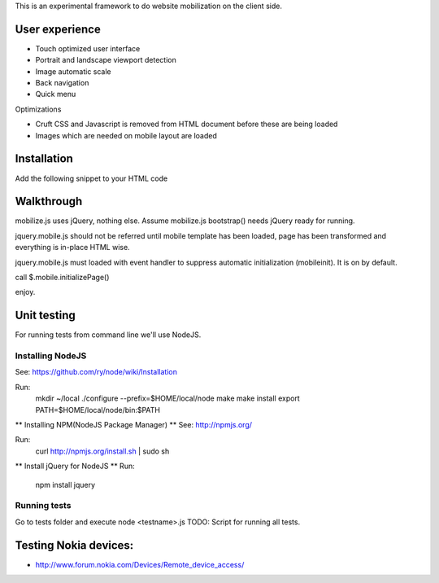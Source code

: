 This is an experimental framework to do website mobilization on the client side.


User experience
================

* Touch optimized user interface

* Portrait and landscape viewport detection 

* Image automatic scale

* Back navigation

* Quick menu

Optimizations

* Cruft CSS and Javascript is removed from HTML document before these are being loaded

* Images which are needed on mobile layout are loaded

Installation
============

Add the following snippet to your HTML code

::


Walkthrough
===========

mobilize.js uses jQuery, nothing else. Assume mobilize.js bootstrap()
needs jQuery ready for running.

jquery.mobile.js should not be referred until mobile template has been loaded,
page has been transformed and everything is in-place HTML wise.

jquery.mobile.js must loaded with event handler to suppress automatic initialization
(mobileinit). It is on by default.

call $.mobile.initializePage()

enjoy.

Unit testing
============
For running tests from command line we'll use NodeJS.

Installing NodeJS
-----------------
See: https://github.com/ry/node/wiki/Installation

Run:
	mkdir ~/local
	./configure --prefix=$HOME/local/node
	make
	make install
	export PATH=$HOME/local/node/bin:$PATH

** Installing NPM(NodeJS Package Manager) **
See: http://npmjs.org/

Run:
	curl http://npmjs.org/install.sh | sudo sh

** Install jQuery for NodeJS **
Run:
	npm install jquery

Running tests
-------------
Go to tests folder and execute node <testname>.js
TODO: Script for running all tests.

Testing Nokia devices:
======================
* http://www.forum.nokia.com/Devices/Remote_device_access/
